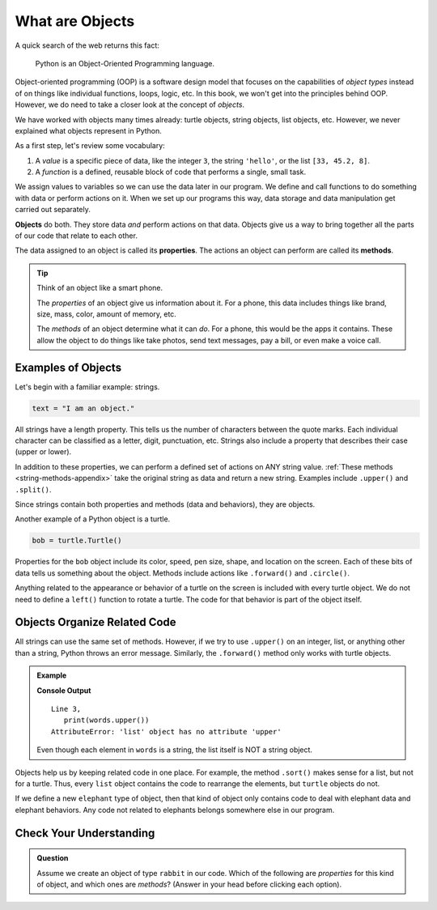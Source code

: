 What are Objects
================

A quick search of the web returns this fact:

   Python is an Object-Oriented Programming language.

Object-oriented programming (OOP) is a software design model that focuses on
the capabilities of *object types* instead of on things like individual
functions, loops, logic, etc. In this book, we won't get into the principles
behind OOP. However, we do need to take a closer look at the concept of
*objects*.

We have worked with objects many times already: turtle objects, string objects,
list objects, etc. However, we never explained what objects represent in
Python.

As a first step, let's review some vocabulary:

#. A *value* is a specific piece of data, like the integer ``3``, the string
   ``'hello'``, or the list ``[33, 45.2, 8]``.
#. A *function* is a defined, reusable block of code that performs a single,
   small task.

We assign values to variables so we can use the data later in our program. We
define and call functions to do something with data or perform actions on it.
When we set up our programs this way, data storage and data manipulation get
carried out separately.

.. index:: ! object

**Objects** do both. They store data *and* perform actions on that data.
Objects give us a way to bring together all the parts of our code that relate
to each other.

.. index:: ! method, ! property

The data assigned to an object is called its **properties**. The actions an
object can perform are called its **methods**.

.. admonition:: Tip

   Think of an object like a smart phone.

   The *properties* of an object give us information about it. For a phone,
   this data includes things like brand, size, mass, color, amount of memory,
   etc.

   The *methods* of an object determine what it can *do*. For a phone, this
   would be the apps it contains. These allow the object to do things like take
   photos, send text messages, pay a bill, or even make a voice call.

Examples of Objects
-------------------

Let's begin with a familiar example: strings.

.. sourcecode:: Python

   text = "I am an object."

All strings have a length property. This tells us the number of characters
between the quote marks. Each individual character can be classified as a
letter, digit, punctuation, etc. Strings also include a property that describes
their case (upper or lower).

In addition to these properties, we can perform a defined set of actions on ANY
string value. :ref:`These methods <string-methods-appendix>` take the original
string as data and return a new string. Examples include ``.upper()`` and
``.split()``.

Since strings contain both properties and methods (data and behaviors), they
are objects.

Another example of a Python object is a turtle.

.. sourcecode:: Python

   bob = turtle.Turtle()

Properties for the ``bob`` object include its color, speed, pen size, shape,
and location on the screen. Each of these bits of data tells us something about
the object. Methods include actions like ``.forward()`` and ``.circle()``.

Anything related to the appearance or behavior of a turtle on the screen is
included with every turtle object. We do not need to define a ``left()``
function to rotate a turtle. The code for that behavior is part of the object
itself.

Objects Organize Related Code
-----------------------------

All strings can use the same set of methods. However, if we try to use
``.upper()`` on an integer, list, or anything other than a string, Python
throws an error message. Similarly, the ``.forward()`` method only works with
turtle objects.

.. admonition:: Example

   .. sourcecode:: Python
      :linenos:

      words = ['a', 'an', 'the']

      print(words.upper())

   **Console Output**

   ::

      Line 3,
         print(words.upper())
      AttributeError: 'list' object has no attribute 'upper'

   Even though each element in ``words`` is a string, the list itself is NOT a
   string object.

Objects help us by keeping related code in one place. For example, the method
``.sort()`` makes sense for a list, but not for a turtle. Thus, every ``list``
object contains the code to rearrange the elements, but ``turtle`` objects do
not.

If we define a new ``elephant`` type of object, then that kind of object only
contains code to deal with elephant data and elephant behaviors. Any code not
related to elephants belongs somewhere else in our program.

Check Your Understanding
------------------------

.. admonition:: Question

   Assume we create an object of type ``rabbit`` in our code. Which of the
   following are *properties* for this kind of object, and which ones are
   *methods*? (Answer in your head before clicking each option).

   .. raw:: html

      <ol type="a">
         <li onclick="revealBinaryAnswer('A', true)">size <span id="A"></span></li>
         <li onclick="revealBinaryAnswer('B', false)">chew_flowers <span id="B"></span></li>
         <li onclick="revealBinaryAnswer('C', false)">invade_garden <span id="C"></span></li>
         <li onclick="revealBinaryAnswer('D', true)">age <span id="D"></span></li>
         <li onclick="revealBinaryAnswer('E', false)">run <span id="E"></span></li>
         <li onclick="revealBinaryAnswer('F', true)">color <span id="F"></span></li>
      </ol>

.. Properties = a, d, f; Methods = b, c, e.
